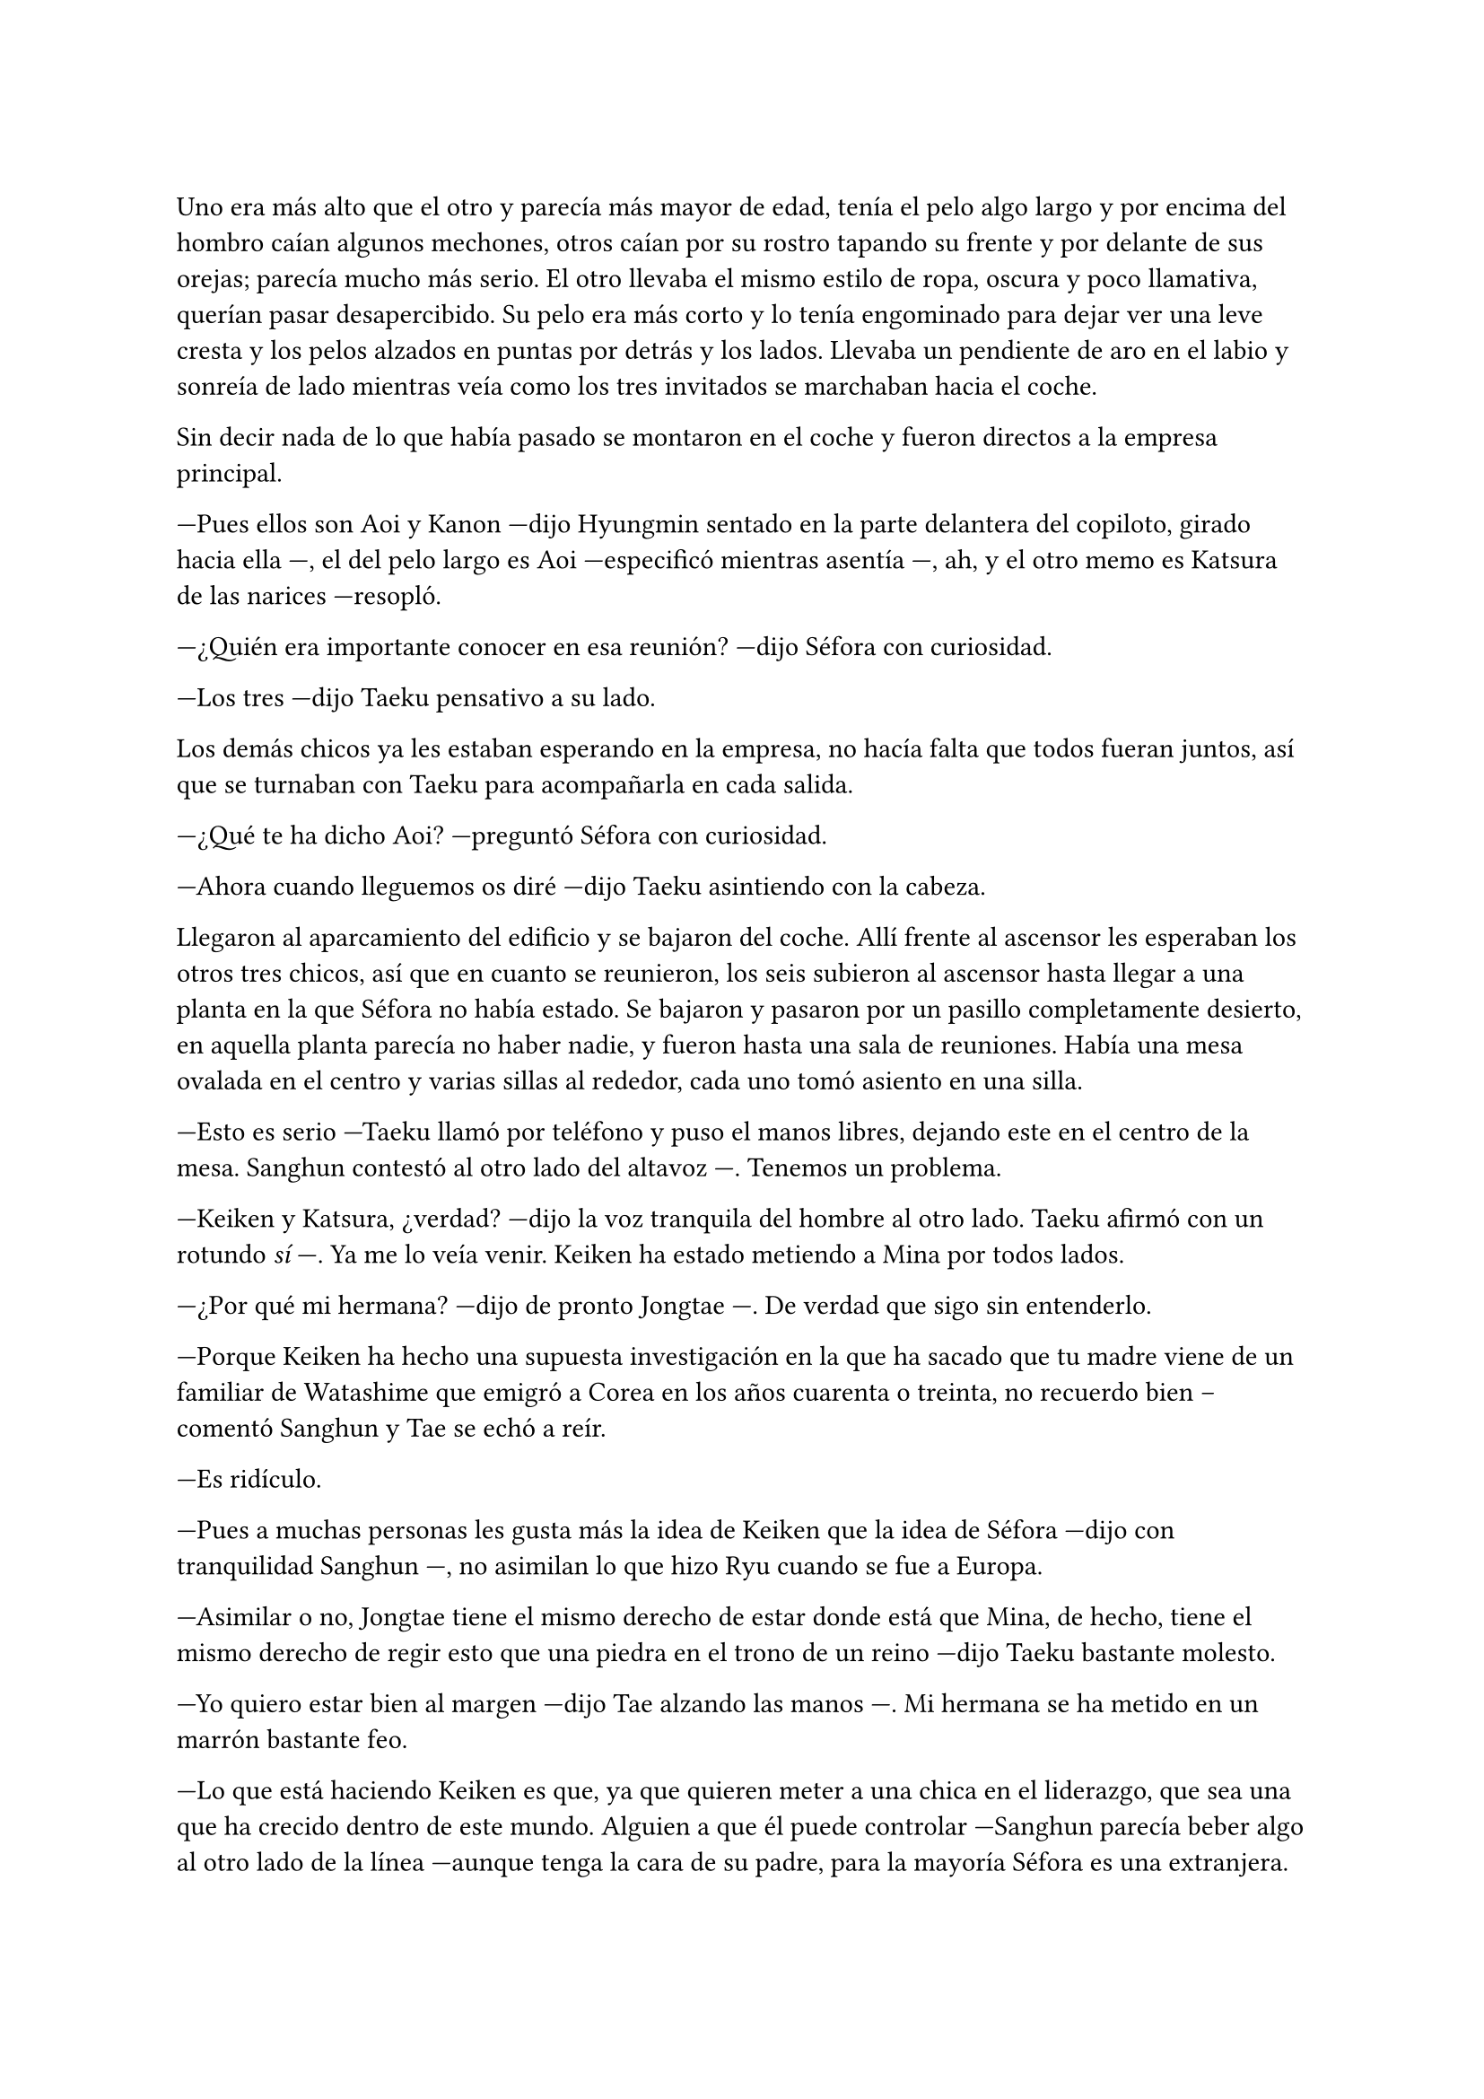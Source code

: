 =

// Comenzó una nueva semana. Tras una ducha refrescante después de una mañana de entrenamiento con Taeku, Séfora miró la ropa que había escogido en especial para aquel día. Se puso los pantalones de traje de color negro con calma y antes de abrocharse el botón se puso una camisa azul celeste y la abotonó. Las mangas le quedaban un poco por debajo del hombro y sonrió satisfecha al ver que al abotonarla quedaba perfecta. Se metió los faldones dentro del pantalón y finalmente se lo abrochó.

// Se miró al espejo de cuerpo entero que tenía en el dormitorio y respiró profundamente. No se sentía ella misma cuando le tocaba llevar aquel estilo de ropa, pero ya se había acostumbrado. Se recogió el pelo en un moño bajo y se fue a la cocina percatándose del ruido de la escalera mientras alguien bajaba. Junnosuke abrió la puerta y asomó la cabeza.

// ---Buenos días Séfora -- Sonrió y entró en la casa al verla en la cocina ---, ¿has dormido bien?

// ---Si ---se encogió de hombros y llenó una taza del café que acababa de hacer. Lo bebió poco a poco.

// ---No te noto muy convencida ---se colocó a su lado apoyado en la encimera, mirándola serio - ¿Es por lo que pasó con Keiken?

// ---No -- Dijo sin pensar y se mordió el labio inferior. Bebió del café y soltó el aire por la nariz ---, el otro día viví una experiencia que jamás había tenido ---él la miró con curiosidad.

// ---El día que saliste a escondidas ---sonrió con diversión y ella puso un mohín quejándose en silencio ---. Nos enteramos todos.

// ---En fin ---alzó la mano molesta restando importancia y terminó el café, siguiendo la conversación ---. Salí a tomar un café con alguien que no me trataba como la hija heredera de un tipo todo poderoso que manejaba el mundo a su antojo. Me trató como una chica normal ---respiró hondo, dejó a un lado la taza y se llevó ambas manos al pecho para señalarse -- Nunca he sabido quien soy, pero no soy esto que estás viendo ahora mismo.

// ---Tal vez ---se colocó algo más cerca de ella y apoyó su mano sobre su hombro ---, esto es una etapa, no será para siempre. Tienes diecinueve años. Aún tienes que conocer de dónde vienes y lo que vas a hacer el resto de tu vida. No lo has escogido, pero es lo que eres ahora mismo.

// Hubo un momento de silencio entre ambos, Junnosuke parecía sentir el desasosiego que Séfora sentía en aquel momento, así que le dio unas palmadas en la espalda con suavidad como si fuera otro de sus hermanos mayores.

// ---Solo tienes que tener un poco de paciencia y conocer a todas las personas importantes que tienes que conocer para saber moverte ---esbozó una amplia sonrisa guiñando más los ojos ---. Nos tienes a nosotros si quieres hacer cosas normales también. Si necesitas una noche de pizza y película soy el indicado. Si quieres videojuegos habla con Hyungmin ---ella soltó una risa ---. No estás sola.

// ---Gracias por todo, Jun ---alzó una mano para pellizcar con suavidad su mejilla ---, de verdad que no sé qué sería de mí sin vosotros.

// ---Estarías muerta ---sentenció como si nada pero cuando vio el rostro de horror de la chica y que había dejado caer la mano de su rostro se sintió mal ---. Perdón, me he pasado, perdón.

// Le dio la espalda y fregó la taza en la que había tomado café. Junnosuke pilló la indirecta y se marchó al piso superior coincidiendo en el camino con Hyungmin y Taeku, que iban directos al garaje. Ahí donde habían quedado para tomar el coche e ir a la nueva reunión. Séfora no tenía ganas de conocer a más gente, pero sabía que no tenía alternativa.



// ---Un momento ---Aoi agarró levemente a Taeku del brazo y le susurró algo al oído ---. Y ya sabéis, no volváis.

// Al decir lo último parecía molesto y alzó la voz, cerrando la puerta rosa con un portazo. Pero aquello parecía no importarle a las personas que estaban en la sala de juegos, ya que seguían concentrados en lo suyo. Aoi se quedó parado frente la puerta rosa de brazos cruzados y a su lado estaba Kanon también serio, con las manos enlazadas en la espalda.

Uno era más alto que el otro y parecía más mayor de edad, tenía el pelo algo largo y por encima del hombro caían algunos mechones, otros caían por su rostro tapando su frente y por delante de sus orejas; parecía mucho más serio. El otro llevaba el mismo estilo de ropa, oscura y poco llamativa, querían pasar desapercibido. Su pelo era más corto y lo tenía engominado para dejar ver una leve cresta y los pelos alzados en puntas por detrás y los lados. Llevaba un pendiente de aro en el labio y sonreía de lado mientras veía como los tres invitados se marchaban hacia el coche.

Sin decir nada de lo que había pasado se montaron en el coche y fueron directos a la empresa principal.

---Pues ellos son Aoi y Kanon ---dijo Hyungmin sentado en la parte delantera del copiloto, girado hacia ella ---, el del pelo largo es Aoi ---especificó mientras asentía ---, ah, y el otro memo es Katsura de las narices ---resopló.

---¿Quién era importante conocer en esa reunión? ---dijo Séfora con curiosidad.

---Los tres ---dijo Taeku pensativo a su lado.

Los demás chicos ya les estaban esperando en la empresa, no hacía falta que todos fueran juntos, así que se turnaban con Taeku para acompañarla en cada salida.

---¿Qué te ha dicho Aoi? ---preguntó Séfora con curiosidad.

---Ahora cuando lleguemos os diré ---dijo Taeku asintiendo con la cabeza.

Llegaron al aparcamiento del edificio y se bajaron del coche. Allí frente al ascensor les esperaban los otros tres chicos, así que en cuanto se reunieron, los seis subieron al ascensor hasta llegar a una planta en la que Séfora no había estado. Se bajaron y pasaron por un pasillo completamente desierto, en aquella planta parecía no haber nadie, y fueron hasta una sala de reuniones. Había una mesa ovalada en el centro y varias sillas al rededor, cada uno tomó asiento en una silla.

---Esto es serio ---Taeku llamó por teléfono y puso el manos libres, dejando este en el centro de la mesa. Sanghun contestó al otro lado del altavoz ---. Tenemos un problema.

---Keiken y Katsura, ¿verdad? ---dijo la voz tranquila del hombre al otro lado. Taeku afirmó con un rotundo _sí_ ---. Ya me lo veía venir. Keiken ha estado metiendo a Mina por todos lados.

---¿Por qué mi hermana? ---dijo de pronto Jongtae ---. De verdad que sigo sin entenderlo.

---Porque Keiken ha hecho una supuesta investigación en la que ha sacado que tu madre viene de un familiar de Watashime que emigró a Corea en los años cuarenta o treinta, no recuerdo bien --comentó Sanghun y Tae se echó a reír.

---Es ridículo.

---Pues a muchas personas les gusta más la idea de Keiken que la idea de Séfora ---dijo con tranquilidad Sanghun ---, no asimilan lo que hizo Ryu cuando se fue a Europa.

---Asimilar o no, Jongtae tiene el mismo derecho de estar donde está que Mina, de hecho, tiene el mismo derecho de regir esto que una piedra en el trono de un reino ---dijo Taeku bastante molesto.

---Yo quiero estar bien al margen ---dijo Tae alzando las manos ---. Mi hermana se ha metido en un marrón bastante feo.

---Lo que está haciendo Keiken es que, ya que quieren meter a una chica en el liderazgo, que sea una que ha crecido dentro de este mundo. Alguien a que él puede controlar ---Sanghun parecía beber algo al otro lado de la línea ---aunque tenga la cara de su padre, para la mayoría Séfora es una extranjera.

Séfora estaba escuchando esa conversación en silencio, con los brazos cruzados bastante molesta por como hablaban de ella. Aunque sabía que tenían razón, no se había criado allí y eso era un factor bastante importante para las personas que vivían de ese mundo. Cuando se cansó de ser una simple espectadora en esa conversación se inclinó hacia delante mirando el teléfono que estaba en el centro de la mesa.

---Soy capaz de olvidar todo lo que soy con tal de estar donde debo estar, de ser capaz de estar a la cabeza de este asco de organización ---dijo bastante seria. Se contradecía con sus pensamientos, pero estaba cansada de dar tantas vueltas de un lado para otro y necesitaba ya ver la realidad ---. Así que les callaré la maldita boca a todos esos. Y si Katsura quiere estar bien, tendrá que saber a quien le debe su lealtad.

---No sabes lo que me ha gustado escuchar eso, Séfora, muy bien ---dijo Sanghun bastante animado ---. Pero no hagas nada, tengo allí a dos personas que lo están vigilando todo el tiempo.

---Ah, hablando de ellos ---dijo Taeku rápidamente ---. Me ha dicho Aoi que el tiroteo lo planeó Keiken y que Katsura lo ejecutó. Y que además tienen organizado algo más para espantar a la chica.

---¿Te dijo todo eso? ---Séfora se sorprendió, ya que a penas fueron unos segundos que Aoi le habló al oído.

---Está bien ---se quedó unos segundos en silencio ---. Séfora, lo lamento, pero esto es bastante serio.

---Ya lo sé…

---Por cierto ---dijo cambiando el tono de voz, sonó más agradable ---, si tuvieras que hablar con alguien externo a ti, sobre a qué te dedicas ¿qué le dirías?

---Pues ---se quedó pensando y apretó los labios en una línea. Ya había estado en esa situación ---. Aún no me he visto en esa posición.

---Te voy a explicar ---Sanghun soltó una pequeña risa y se aclaró la garganta ---. La función principal del edificio en el que estáis es una empresa de entretenimiento ---dijo, hizo una breve pausa ---. Es una forma fácil de blanquear el trabajo que tenemos. Usando modelos, cantantes y actores. Así nos dejan tranquilo por la cantidad de dinero que movemos en toda Asia.

---Entiendo ---Séfora tomó aire y lo echó poco a poco ---. ¿Soy modelo o algo del estilo?

---No ---se echó a reír más fuerte ---. No me malinterpretes, no es que no sirvas para modelo, pero no te vamos a poner en un nivel así. Digamos que eres una directora general de un departamento de algo que subiremos de nivel en un par de años.

---Ah, vale ---respiró aliviada pensando en la mentira que le contaría a Yongsun.

---De todas formas lleva cuidado. No se puede hablar o entablar amistad con mucha gente desconocida y más en tu situación ---Sanghun hablaba con calma, como si fuera un tema normal que tratar. Pero ella sabía perfectamente por qué se lo decía y sentía las miradas de Taeku y Jongtae ---. Solo tienes que ser precavida y no pasará nada malo.

---Lo sé, lo entiendo. Tampoco tengo mucha oportunidad de hacerlo ---dijo seria y dio un leve respingo al sentir el vibrar de su teléfono en el bolsillo del pantalón.

Taeku siguió hablando con Sanghun. Séfora aprovechó para ir hacia la ventana y sacar el teléfono, donde vio un mensaje que Yongsun le había mandado, como si supiera que estaban hablando de él hacía tan solo unos segundos.

Le había mandado una foto de un templo bastante famoso llamado Santuario Meiji Jingu donde estaba con un grupo turístico, aprendiendo como se desenvolvían en Japón. En la foto le decía que aquel lugar era mágico y que tendrían que ir juntos a visitarlo. Estaba aprendiendo mucho de los lugares más bonitos y emblemáticos para poder enseñárselos a ella en un futuro.

Debía admitir que aquella conversación que estaba teniendo por mensajes con Yongsun hizo que olvidara lo que había dicho hacía unos minutos. Notó mariposas en el estómago y tan solo tenía ganas de verle y pasar tiempo con él.

Era consciente que no podía llegar a más, ¿qué pasaría si él descubría quién era en realidad? Intentaba pensar en que aquella relación estaba prohibida, pero algo en su interior le hacía querer investigar más sobre lo que Yongsun le estaba despertando.